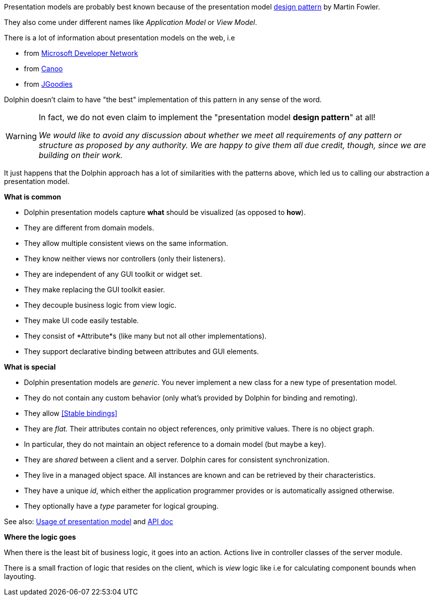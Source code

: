 Presentation models are probably best known because of the presentation model
link:http://martinfowler.com/eaaDev/PresentationModel.html[design pattern] by Martin Fowler.

They also come under different names like _Application Model_ or _View Model_.

There is a lot of information about presentation models on the web, i.e

* from link:http://msdn.microsoft.com/en-us/magazine/dd419663.aspx[Microsoft Developer Network]
* from link:http://www.canoo.com/blog/2008/01/28/mvc-and-the-brave-new-world-of-ria/[Canoo]
* from http://www.jgoodies.com/freeware/libraries/binding/[JGoodies]

Dolphin doesn't claim to have "the best" implementation of this pattern in any sense of the word.

[WARNING]
====
In fact, we do not even claim to implement the "presentation model *design pattern*" at all!

_We would like to avoid any discussion about whether we meet all requirements of_
_any pattern or structure as proposed by any authority._
_We are happy to give them all due credit, though, since we are building on their work._
====

It just happens that the Dolphin approach has a lot of similarities with the patterns
above, which led us to calling our abstraction a presentation model.

*What is common*

* Dolphin presentation models capture *what* should be visualized (as opposed to *how*).
* They are different from domain models.
* They allow multiple consistent views on the same information.
* They know neither views nor controllers (only their listeners).
* They are independent of any GUI toolkit or widget set.
* They make replacing the GUI toolkit easier.
* They decouple business logic from view logic.
* They make UI code easily testable.
* They consist of *Attribute*s (like many but not all other implementations).
* They support declarative binding between attributes and GUI elements.

*What is special*

* Dolphin presentation models are _generic_. You never implement a new class for a new type of presentation model.
* They do not contain any custom behavior (only what's provided by Dolphin for binding and remoting).
* They allow <<Stable bindings>>
* They are _flat._ Their attributes contain no object references, only primitive values. There is no object graph.
* In particular, they do not maintain an object reference to a domain model (but maybe a key).
* They are _shared_ between a client and a server. Dolphin cares for consistent synchronization.
* They live in a managed object space. All instances are known and can be retrieved by their characteristics.
* They have a unique _id_, which either the application programmer provides or is automatically assigned otherwise.
* They optionally have a _type_ parameter for logical grouping.

See also: link:./../ref/presentationModel/usage.html[Usage of presentation model]
and link:http://open-dolphin.org/download/api/org/opendolphin/core/PresentationModel.html[API doc]

*Where the logic goes*

When there is the least bit of business logic, it goes into an action.
Actions live in controller classes of the server module.

There is a small fraction of logic that resides on the client, which is
_view_ logic like i.e for calculating component bounds when layouting.